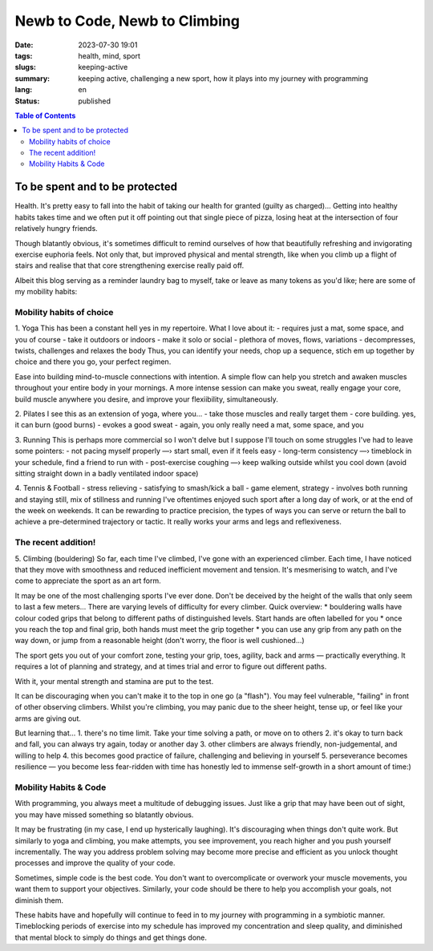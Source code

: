 ##############################
Newb to Code, Newb to Climbing
##############################

:date: 2023-07-30 19:01
:tags: health, mind, sport
:slugs: keeping-active
:summary: keeping active, challenging a new sport, how it plays into my journey
          with programming
:lang: en
:status: published


.. |ex| replace:: example:



.. contents:: Table of Contents
    :depth: 2
    :backlinks: entry


To be spent and to be protected
===============================
Health. It's pretty easy to fall into the habit of taking our health for granted
(guilty as charged)... Getting into healthy habits takes time and we
often put it off pointing out that single piece of pizza, losing heat at the
intersection of four relatively hungry friends. 

Though blatantly obvious, it's sometimes difficult to remind ourselves of how
that beautifully refreshing and invigorating exercise euphoria feels. Not only
that, but improved physical and mental strength, like when you climb up a
flight of stairs and realise that that core strengthening exercise really paid
off.

Albeit this blog serving as a reminder laundry bag to myself, take or leave as many tokens as
you'd like; here are some of my mobility habits:

Mobility habits of choice
'''''''''''''''''''''''''
1. Yoga
This has been a constant hell yes in my repertoire. What I love about it:
- requires just a mat, some space, and you of course
- take it outdoors or indoors
- make it solo or social
- plethora of moves, flows, variations
- decompresses, twists, challenges and relaxes the body
Thus, you can identify your needs, chop up a sequence, stich em up together by choice 
and there you go, your perfect regimen.

Ease into building mind-to-muscle connections with intention. A simple flow can
help you stretch and awaken muscles throughout your entire body in your
mornings. A more intense session can make you sweat, really engage your
core, build muscle anywhere you desire, and improve your flexiibility,
simultaneously. 

2. Pilates
I see this as an extension of yoga, where you...
- take those muscles and really target them
- core building. yes, it can burn (good burns)
- evokes a good sweat
- again, you only really need a mat, some space, and you

..
    FORM is crucial in both practices so practice attentiveness to where 
    your limbs are placed, movements, and your posture

3. Running
This is perhaps more commercial so I won't delve but I suppose I'll touch on
some struggles I've had to leave some pointers: 
- not pacing myself properly —› start small, even if it feels easy
- long-term consistency —› timeblock in your schedule, find a friend to run with
- post-exercise coughing —› keep walking outside whilst you cool down (avoid sitting straight down in a badly ventilated indoor space)

4. Tennis & Football
- stress relieving
- satisfying to smash/kick a ball
- game element, strategy
- involves both running and staying still, mix of stillness and running
I've oftentimes enjoyed such sport after a long day of work, or at the end
of the week on weekends. It can be rewarding to practice precision, the types of ways you can serve or return the ball to achieve a
pre-determined trajectory or tactic. It really works your arms and legs and
reflexiveness. 

The recent addition!
''''''''''''''''''''
5. Climbing (bouldering)
So far, each time I've climbed, I've gone with an experienced climber. Each time,
I have noticed that they move with smoothness and reduced inefficient movement
and tension. It's mesmerising to watch, and I've come to appreciate the sport
as an art form.

It may be one of the most challenging sports I've ever done. Don't be
deceived by the height of the walls that only seem to last a few meters...
There are varying levels of difficulty for every climber. Quick overview:
* bouldering walls have colour coded grips that belong to different paths of
distinguished levels. Start hands are often labelled for you
* once you reach the top and final grip, both hands must meet the grip together
* you can use any grip from any path on the way down, or jump from a reasonable
height (don't worry, the floor is well cushioned...)

The sport gets you out of your comfort zone, testing your grip, toes, agility,
back and arms — practically everything. It requires a lot of planning and
strategy, and at times trial and error to figure out different paths.

With it, your mental strength and stamina are put to the test. 

It can be discouraging when you can't make it to the top in one go (a "flash"). 
You may feel vulnerable, "failing" in front of other observing climbers. 
Whilst you're climbing, you may panic due to the sheer height, tense up, or feel like your arms are giving out.

But learning that...
1. there's no time limit. Take your time solving a path, or move on to others
2. it's okay to turn back and fall, you can always try again, today or another day
3. other climbers are always friendly, non-judgemental, and willing to help
4. this becomes good practice of failure, challenging and believing in yourself
5. perseverance becomes resilience — you become less fear-ridden with time
has honestly led to immense self-growth in a short amount of time:)

..
    Just yesterday, I went climbing, and felt proud of myself when I managed to clear 
    a path I thought I wouldn't manage. I felt stuck 80% of the way up and had to rest 
    about 3-4 meters above ground due to muscle fatigue. 
    But after giving myself a moment, I pushed myself up to the last grip. And boy,
    was it undeniably satisfying.

Mobility Habits & Code
''''''''''''''''''''''
With programming, you always meet a multitude of debugging issues. Just like a grip that may
have been out of sight, you may have missed something so blatantly obvious.

It may be frustrating (in my case, I end up hysterically laughing). It's
discouraging when things don't quite work. But similarly to yoga and climbing,
you make attempts, you see improvement, you reach higher and you push yourself
incrementally. The way you address problem solving may become more precise and
efficient as you unlock thought processes and improve the quality of your code. 

Sometimes, simple code is the best code. You don't want to overcomplicate or
overwork your muscle movements, you want them to support your objectives.
Similarly, your code should be there to help you accomplish your goals, not
diminish them.

These habits have and hopefully will continue to feed in to my journey with
programming in a symbiotic manner. Timeblocking periods of exercise into my
schedule has improved my concentration and sleep quality, and diminished that 
mental block to simply do things and get things done.
